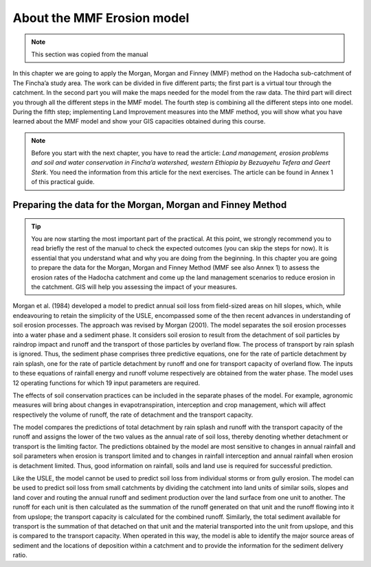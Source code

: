 About the MMF Erosion model
===========================

.. note:: This section was copied from the manual

In this chapter we are going to apply the Morgan, Morgan and Finney (MMF) method
on the Hadocha sub-catchment of The Fincha’a study area. The work can be divided
in five different parts; the first part is a virtual tour through the catchment.
In the second part you will make the maps needed for the model from the raw
data. The third part will direct you through all the different steps in the MMF
model. The fourth step is combining all the different steps into one model.
During the fifth step; implementing Land Improvement measures into the MMF
method, you will show what you have learned about the MMF model and show your
GIS capacities obtained during this course. 

 
.. note::
    Before you start with the next chapter, you have to read the article: *Land
    management, erosion problems and soil and water conservation in Fincha’a
    watershed, western Ethiopia by Bezuayehu Tefera and Geert Sterk*. You need
    the information from this article for the next exercises. The article can be
    found in Annex 1 of this practical guide. 

Preparing the data for the Morgan, Morgan and Finney Method
-----------------------------------------------------------

.. tip::
   You are now starting the most important part of the practical. At this point, we
   strongly recommend you to read briefly the rest of the manual to check the
   expected outcomes (you can skip the steps for now). It is essential that you
   understand what and why you are doing from the beginning. In this chapter you
   are going to prepare the data for the Morgan, Morgan and Finney Method (MMF see
   also Annex 1) to assess the erosion rates of the Hadocha catchment and come up
   the land management scenarios to reduce erosion in the catchment. GIS will help
   you assessing the impact of your measures. 

Morgan et al. (1984) developed a model to predict annual soil loss from
field-sized areas on hill slopes, which, while endeavouring to retain the
simplicity of the USLE, encompassed some of the then recent advances in
understanding of soil erosion processes. The approach was revised by Morgan
(2001). The model separates the soil erosion processes into a water phase and a
sediment phase. It considers soil erosion to result from the detachment of soil
particles by raindrop impact and runoff and the transport of those particles by
overland flow. The process of transport by rain splash is ignored. Thus, the
sediment phase comprises three predictive equations, one for the rate of
particle detachment by rain splash, one for the rate of particle detachment by
runoff and one for transport capacity of overland flow. The inputs to these
equations of rainfall energy and runoff volume respectively are obtained from
the water phase. The model uses 12 operating functions for which 19 input
parameters are required. 

The effects of soil conservation practices can be included in the separate
phases of the model. For example, agronomic measures will bring about changes in
evapotranspiration, interception and crop management, which will affect
respectively the volume of runoff, the rate of detachment and the transport
capacity. 

The model compares the predictions of total detachment by rain splash and runoff
with the transport capacity of the runoff and assigns the lower of the two
values as the annual rate of soil loss, thereby denoting whether detachment or
transport is the limiting factor. The predictions obtained by the model are most
sensitive to changes in annual rainfall and soil parameters when erosion is
transport limited and to changes in rainfall interception and annual rainfall
when erosion is detachment limited. Thus, good information on rainfall, soils
and land use is required for successful prediction.  

Like the USLE, the model cannot be used to predict soil loss from individual
storms or from gully erosion. The model can be used to predict soil loss from
small catchments by dividing the catchment into land units of similar soils,
slopes and land cover and routing the annual runoff and sediment production over
the land surface from one unit to another. The runoff for each unit is then
calculated as the summation of the runoff generated on that unit and the runoff
flowing into it from upslope; the transport capacity is calculated for the
combined runoff. Similarly, the total sediment available for transport is the
summation of that detached on that unit and the material transported into the
unit from upslope, and this is compared to the transport capacity. When operated
in this way, the model is able to identify the major source areas of sediment
and the locations of deposition within a catchment and to provide the
information for the sediment delivery ratio. 
